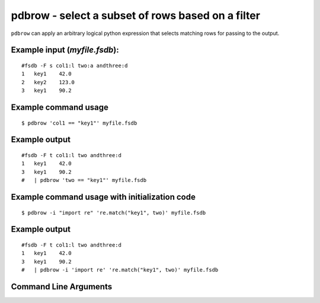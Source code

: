 pdbrow - select a subset of rows based on a filter
~~~~~~~~~~~~~~~~~~~~~~~~~~~~~~~~~~~~~~~~~~~~~~~~~~

``pdbrow`` can apply an arbitrary logical python expression that selects
matching rows for passing to the output.

Example input (*myfile.fsdb*):
^^^^^^^^^^^^^^^^^^^^^^^^^^^^^^

::

   #fsdb -F s col1:l two:a andthree:d
   1   key1    42.0
   2   key2    123.0
   3   key1    90.2

Example command usage
^^^^^^^^^^^^^^^^^^^^^

::

   $ pdbrow 'col1 == "key1"' myfile.fsdb

Example output
^^^^^^^^^^^^^^

::

   #fsdb -F t col1:l two andthree:d
   1   key1    42.0
   3   key1    90.2
   #   | pdbrow 'two == "key1"' myfile.fsdb

Example command usage with initialization code
^^^^^^^^^^^^^^^^^^^^^^^^^^^^^^^^^^^^^^^^^^^^^^

::

   $ pdbrow -i "import re" 're.match("key1", two)' myfile.fsdb

.. _example-output-1:

Example output
^^^^^^^^^^^^^^

::

   #fsdb -F t col1:l two andthree:d
   1   key1    42.0
   3   key1    90.2
   #   | pdbrow -i 'import re' 're.match("key1", two)' myfile.fsdb


Command Line Arguments
^^^^^^^^^^^^^^^^^^^^^^

.. sphinx_argparse_cli::
   :module: pyfsdb.tools.pdbrow
   :func: parse_args
   :hook:
   :prog: pdbrow
